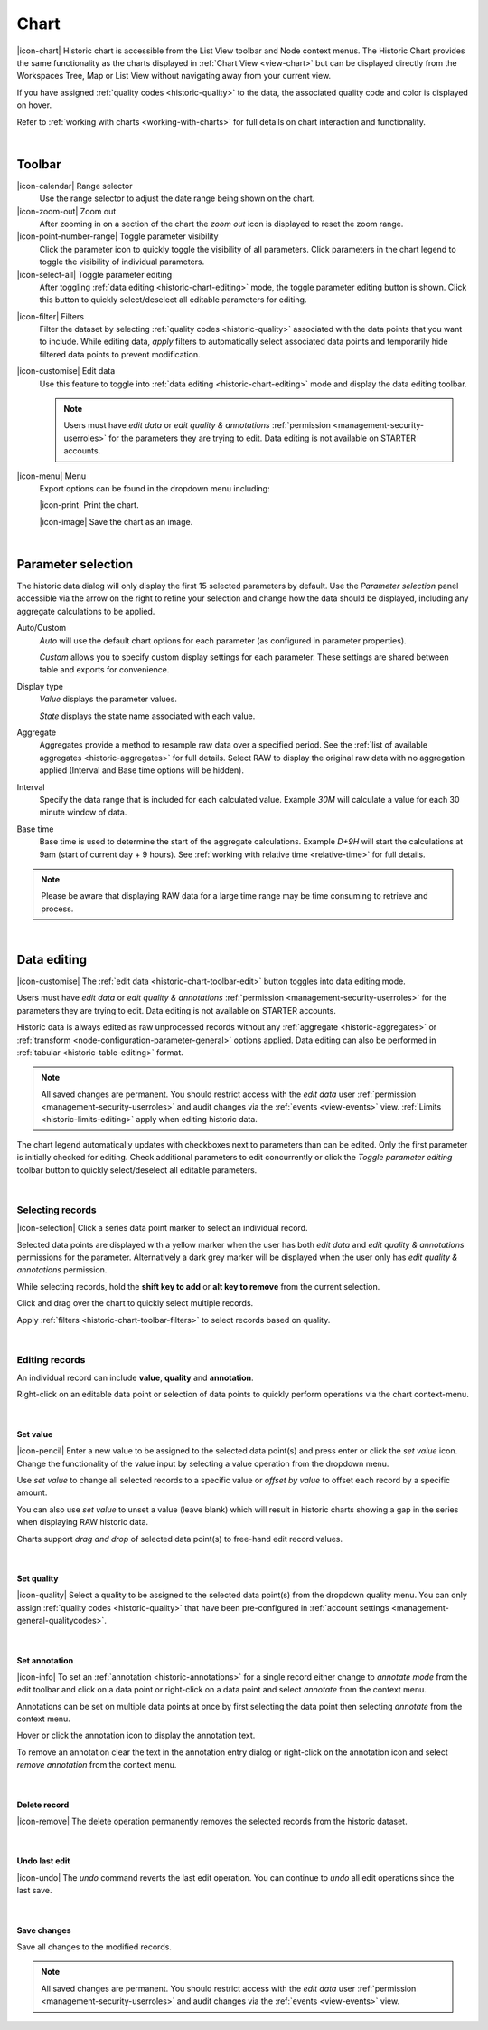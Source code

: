 .. meta::
   :description: The Historic Chart provides the same functionality as the charts displayed in Chart View but can be displayed directly from the Workspaces Tree, Map or List View without navigating away from your current view. The historic chart is accessible from the List View toolbar and Node context menus.

.. _historic-chart:

Chart
======

|icon-chart| Historic chart is accessible from the List View toolbar and Node context menus. The Historic Chart provides the same functionality as the charts displayed in :ref:`Chart View <view-chart>` but can be displayed directly from the Workspaces Tree, Map or List View without navigating away from your current view.

If you have assigned :ref:`quality codes <historic-quality>` to the data, the associated quality code and color is displayed on hover. 

Refer to :ref:`working with charts <working-with-charts>` for full details on chart interaction and functionality.

.. raw:: latex

    \vspace{-10pt}
    
.. only:: not latex

    .. image:: historic_chart.jpg
        :scale: 50 %

    | 

.. only:: latex
    
    | 

    .. image:: historic_chart.jpg
        :scale: 100 %

| 

Toolbar
--------

|icon-calendar| Range selector
    Use the range selector to adjust the date range being shown on the chart.

|icon-zoom-out| Zoom out
    After zooming in on a section of the chart the *zoom out* icon is displayed to reset the zoom range.

|icon-point-number-range| Toggle parameter visibility
    Click the parameter icon to quickly toggle the visibility of all parameters. Click parameters in the chart legend to toggle the visibility of individual parameters.

|icon-select-all| Toggle parameter editing
    After toggling :ref:`data editing <historic-chart-editing>` mode, the toggle parameter editing button is shown. Click this button to quickly select/deselect all editable parameters for editing.

.. _historic-chart-toolbar-filters: 

|icon-filter| Filters
    Filter the dataset by selecting :ref:`quality codes <historic-quality>` associated with the data points that you want to include. 
    While editing data, *apply* filters to automatically select associated data points and temporarily hide filtered data points to prevent modification. 

    .. only:: not latex

        .. image:: historic_chart_filters.jpg
            :scale: 50 %

    .. only:: latex
        
        | 

        .. image:: historic_chart_filters.jpg
            :scale: 50 %

.. _historic-chart-toolbar-edit: 

|icon-customise| Edit data
    Use this feature to toggle into :ref:`data editing <historic-chart-editing>` mode and display the data editing toolbar. 

    .. only:: not latex

        .. image:: historic_chart_edit_toolbar.jpg
            :scale: 50 %

        | 

    .. only:: latex
        
        | 

        .. image:: historic_chart_edit_toolbar.jpg
            :scale: 100 %

    .. note::
        Users must have *edit data* or *edit quality & annotations* :ref:`permission <management-security-userroles>` for the parameters they are trying to edit. Data editing is not available on STARTER accounts.


|icon-menu| Menu
    Export options can be found in the dropdown menu including:

    |icon-print| Print the chart.

    |icon-image| Save the chart as an image.

| 

Parameter selection
--------------------
The historic data dialog will only display the first 15 selected parameters by default. 
Use the *Parameter selection* panel accessible via the arrow on the right to refine your selection and change how the data should be displayed, including any aggregate calculations to be applied.

.. raw:: latex

    \vspace{-10pt}

.. only:: not latex

    .. image:: ../historic_parameter_selection.jpg
        :scale: 50 %

    | 

.. only:: latex
    
    | 

    .. image:: ../historic_parameter_selection.jpg
        :scale: 40 %

Auto/Custom
    *Auto* will use the default chart options for each parameter (as configured in parameter properties).

    *Custom* allows you to specify custom display settings for each parameter. These settings are shared between table and exports for convenience.
Display type
    *Value* displays the parameter values.
    
    *State* displays the state name associated with each value.
Aggregate
    Aggregates provide a method to resample raw data over a specified period. See the :ref:`list of available aggregates <historic-aggregates>` for full details. Select RAW to display the original raw data with no aggregation applied (Interval and Base time options will be hidden).
Interval
    Specify the data range that is included for each calculated value. Example *30M* will calculate a value for each 30 minute window of data.
Base time
    Base time is used to determine the start of the aggregate calculations. Example *D+9H* will start the calculations at 9am (start of current day + 9 hours). See :ref:`working with relative time <relative-time>` for full details.

.. note:: 
    Please be aware that displaying RAW data for a large time range may be time consuming to retrieve and process.

| 

.. _historic-chart-editing:

Data editing
-------------
|icon-customise| The :ref:`edit data <historic-chart-toolbar-edit>` button toggles into data editing mode.

Users must have *edit data* or *edit quality & annotations* :ref:`permission <management-security-userroles>` for the parameters they are trying to edit. 
Data editing is not available on STARTER accounts. 

Historic data is always edited as raw unprocessed records without any :ref:`aggregate <historic-aggregates>` or :ref:`transform <node-configuration-parameter-general>` options applied. 
Data editing can also be performed in :ref:`tabular <historic-table-editing>` format.

.. note:: 
    All saved changes are permanent. 
    You should restrict access with the *edit data* user :ref:`permission <management-security-userroles>` and audit changes via the :ref:`events <view-events>` view. 
    :ref:`Limits <historic-limits-editing>` apply when editing historic data. 

The chart legend automatically updates with checkboxes next to parameters than can be edited. 
Only the first parameter is initially checked for editing. Check additional parameters to edit concurrently or click the *Toggle parameter editing* toolbar button to quickly select/deselect all editable parameters. 

.. only:: not latex

    .. image:: historic_chart_edit_legend.jpg
        :scale: 50 %

    | 

.. only:: latex
    
    | 

    .. image:: historic_chart_edit_legend.jpg
        :scale: 50 %

| 

Selecting records
~~~~~~~~~~~~~~~~~~
|icon-selection| Click a series data point marker to select an individual record.

Selected data points are displayed with a yellow marker when the user has both *edit data* and *edit quality & annotations* permissions for the parameter. 
Alternatively a dark grey marker will be displayed when the user only has *edit quality & annotations* permission. 

While selecting records, hold the **shift key to add** or **alt key to remove** from the current selection.

.. only:: not latex

    .. image:: historic_chart_edit_select.jpg
        :scale: 50 %

    | 

.. only:: latex
    
    | 

    .. image:: historic_chart_edit_select.jpg
        :scale: 100 %

Click and drag over the chart to quickly select multiple records.

.. only:: not latex

    .. image:: historic_chart_edit_multiselect.jpg
        :scale: 50 %

    | 

.. only:: latex
    
    | 

    .. image:: historic_chart_edit_multiselect.jpg
        :scale: 100 %


.. only:: not latex

    .. image:: historic_chart_edit_multiselected.jpg
        :scale: 50 %

    | 

.. only:: latex
    
    | 

    .. image:: historic_chart_edit_multiselected.jpg
        :scale: 100 %

Apply :ref:`filters <historic-chart-toolbar-filters>` to select records based on quality.

| 

Editing records
~~~~~~~~~~~~~~~~
An individual record can include **value**, **quality** and **annotation**.

Right-click on an editable data point or selection of data points to quickly perform operations via the chart context-menu.

.. only:: not latex

    .. image:: historic_chart_edit_contextmenu.jpg
        :scale: 50 %

    | 

.. only:: latex
    
    | 

    .. image:: historic_chart_edit_contextmenu.jpg
        :scale: 50 %

| 

Set value
```````````
|icon-pencil| Enter a new value to be assigned to the selected data point(s) and press enter or click the *set value* icon.
Change the functionality of the value input by selecting a value operation from the dropdown menu.

Use *set value* to change all selected records to a specific value or *offset by value* to offset each record by a specific amount.

.. only:: not latex

    .. image:: historic_chart_edit_value.jpg
        :scale: 50 %

    | 

.. only:: latex
    
    | 

    .. image:: historic_chart_edit_value.jpg
        :scale: 50 %

You can also use *set value* to unset a value (leave blank) which will result in historic charts showing a gap in the series when displaying RAW historic data.

Charts support *drag and drop* of selected data point(s) to free-hand edit record values. 

.. only:: not latex

    .. image:: historic_chart_edit_value_dragdrop.jpg
        :scale: 50 %

    | 

.. only:: latex
    
    | 

    .. image:: historic_chart_edit_value_dragdrop.jpg
        :scale: 100 %

| 

Set quality
````````````
|icon-quality| Select a quality to be assigned to the selected data point(s) from the dropdown quality menu. 
You can only assign :ref:`quality codes <historic-quality>` that have been pre-configured in :ref:`account settings <management-general-qualitycodes>`.

.. only:: not latex

    .. image:: historic_chart_edit_quality.jpg
        :scale: 50 %

    | 

.. only:: latex
    
    | 

    .. image:: historic_chart_edit_quality.jpg
        :scale: 50 %

| 

Set annotation
```````````````
|icon-info| To set an :ref:`annotation <historic-annotations>` for a single record either change to *annotate mode* from the edit toolbar and click on a data point 
or right-click on a data point and select *annotate* from the context menu. 

Annotations can be set on multiple data points at once by first selecting the data point then selecting *annotate* from the context menu.

.. only:: not latex

    .. image:: historic_chart_edit_annotation_dialog.jpg
        :scale: 50 %

    | 

.. only:: latex
    
    | 

    .. image:: historic_chart_edit_annotation_dialog.jpg
        :scale: 50 %

Hover or click the annotation icon to display the annotation text.

.. only:: not latex

    .. image:: historic_chart_edit_annotation.jpg
        :scale: 50 %

    | 

.. only:: latex
    
    | 

    .. image:: historic_chart_edit_annotation.jpg
        :scale: 50 %

To remove an annotation clear the text in the annotation entry dialog or right-click on the annotation icon and select 
*remove annotation* from the context menu.

.. only:: not latex

    .. image:: historic_chart_edit_annotation_contextmenu.jpg
        :scale: 50 %

    | 

.. only:: latex
    
    | 

    .. image:: historic_chart_edit_annotation_contextmenu.jpg
        :scale: 50 %

| 

Delete record
``````````````
|icon-remove| The delete operation permanently removes the selected records from the historic dataset.

| 

Undo last edit
```````````````
|icon-undo| The *undo* command reverts the last edit operation. You can continue to *undo* all edit operations since the last save.

| 

Save changes
````````````
Save all changes to the modified records. 

.. note:: All saved changes are permanent. You should restrict access with the *edit data* user :ref:`permission <management-security-userroles>` and audit changes via the :ref:`events <view-events>` view.


